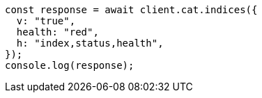 // This file is autogenerated, DO NOT EDIT
// Use `node scripts/generate-docs-examples.js` to generate the docs examples

[source, js]
----
const response = await client.cat.indices({
  v: "true",
  health: "red",
  h: "index,status,health",
});
console.log(response);
----
